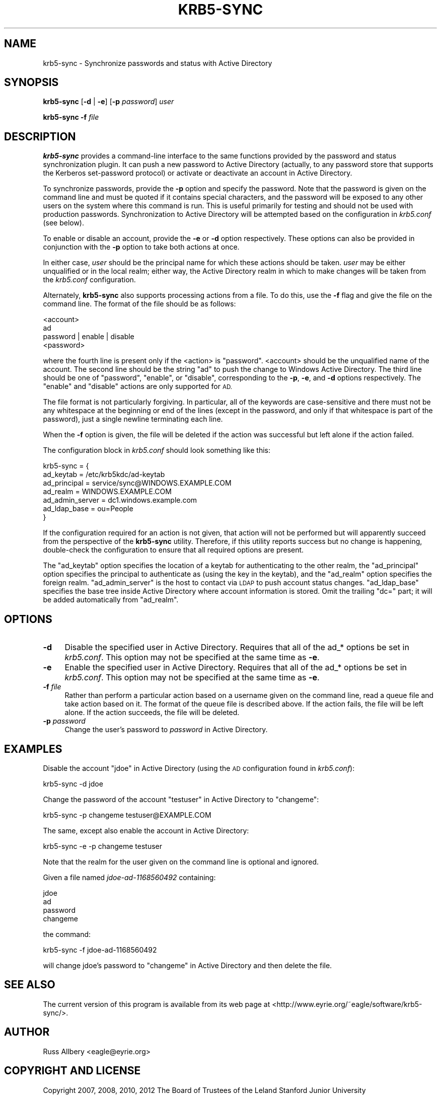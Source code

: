 .\" Automatically generated by Pod::Man 2.27 (Pod::Simple 3.28)
.\"
.\" Standard preamble:
.\" ========================================================================
.de Sp \" Vertical space (when we can't use .PP)
.if t .sp .5v
.if n .sp
..
.de Vb \" Begin verbatim text
.ft CW
.nf
.ne \\$1
..
.de Ve \" End verbatim text
.ft R
.fi
..
.\" Set up some character translations and predefined strings.  \*(-- will
.\" give an unbreakable dash, \*(PI will give pi, \*(L" will give a left
.\" double quote, and \*(R" will give a right double quote.  \*(C+ will
.\" give a nicer C++.  Capital omega is used to do unbreakable dashes and
.\" therefore won't be available.  \*(C` and \*(C' expand to `' in nroff,
.\" nothing in troff, for use with C<>.
.tr \(*W-
.ds C+ C\v'-.1v'\h'-1p'\s-2+\h'-1p'+\s0\v'.1v'\h'-1p'
.ie n \{\
.    ds -- \(*W-
.    ds PI pi
.    if (\n(.H=4u)&(1m=24u) .ds -- \(*W\h'-12u'\(*W\h'-12u'-\" diablo 10 pitch
.    if (\n(.H=4u)&(1m=20u) .ds -- \(*W\h'-12u'\(*W\h'-8u'-\"  diablo 12 pitch
.    ds L" ""
.    ds R" ""
.    ds C` ""
.    ds C' ""
'br\}
.el\{\
.    ds -- \|\(em\|
.    ds PI \(*p
.    ds L" ``
.    ds R" ''
.    ds C`
.    ds C'
'br\}
.\"
.\" Escape single quotes in literal strings from groff's Unicode transform.
.ie \n(.g .ds Aq \(aq
.el       .ds Aq '
.\"
.\" If the F register is turned on, we'll generate index entries on stderr for
.\" titles (.TH), headers (.SH), subsections (.SS), items (.Ip), and index
.\" entries marked with X<> in POD.  Of course, you'll have to process the
.\" output yourself in some meaningful fashion.
.\"
.\" Avoid warning from groff about undefined register 'F'.
.de IX
..
.nr rF 0
.if \n(.g .if rF .nr rF 1
.if (\n(rF:(\n(.g==0)) \{
.    if \nF \{
.        de IX
.        tm Index:\\$1\t\\n%\t"\\$2"
..
.        if !\nF==2 \{
.            nr % 0
.            nr F 2
.        \}
.    \}
.\}
.rr rF
.\"
.\" Accent mark definitions (@(#)ms.acc 1.5 88/02/08 SMI; from UCB 4.2).
.\" Fear.  Run.  Save yourself.  No user-serviceable parts.
.    \" fudge factors for nroff and troff
.if n \{\
.    ds #H 0
.    ds #V .8m
.    ds #F .3m
.    ds #[ \f1
.    ds #] \fP
.\}
.if t \{\
.    ds #H ((1u-(\\\\n(.fu%2u))*.13m)
.    ds #V .6m
.    ds #F 0
.    ds #[ \&
.    ds #] \&
.\}
.    \" simple accents for nroff and troff
.if n \{\
.    ds ' \&
.    ds ` \&
.    ds ^ \&
.    ds , \&
.    ds ~ ~
.    ds /
.\}
.if t \{\
.    ds ' \\k:\h'-(\\n(.wu*8/10-\*(#H)'\'\h"|\\n:u"
.    ds ` \\k:\h'-(\\n(.wu*8/10-\*(#H)'\`\h'|\\n:u'
.    ds ^ \\k:\h'-(\\n(.wu*10/11-\*(#H)'^\h'|\\n:u'
.    ds , \\k:\h'-(\\n(.wu*8/10)',\h'|\\n:u'
.    ds ~ \\k:\h'-(\\n(.wu-\*(#H-.1m)'~\h'|\\n:u'
.    ds / \\k:\h'-(\\n(.wu*8/10-\*(#H)'\z\(sl\h'|\\n:u'
.\}
.    \" troff and (daisy-wheel) nroff accents
.ds : \\k:\h'-(\\n(.wu*8/10-\*(#H+.1m+\*(#F)'\v'-\*(#V'\z.\h'.2m+\*(#F'.\h'|\\n:u'\v'\*(#V'
.ds 8 \h'\*(#H'\(*b\h'-\*(#H'
.ds o \\k:\h'-(\\n(.wu+\w'\(de'u-\*(#H)/2u'\v'-.3n'\*(#[\z\(de\v'.3n'\h'|\\n:u'\*(#]
.ds d- \h'\*(#H'\(pd\h'-\w'~'u'\v'-.25m'\f2\(hy\fP\v'.25m'\h'-\*(#H'
.ds D- D\\k:\h'-\w'D'u'\v'-.11m'\z\(hy\v'.11m'\h'|\\n:u'
.ds th \*(#[\v'.3m'\s+1I\s-1\v'-.3m'\h'-(\w'I'u*2/3)'\s-1o\s+1\*(#]
.ds Th \*(#[\s+2I\s-2\h'-\w'I'u*3/5'\v'-.3m'o\v'.3m'\*(#]
.ds ae a\h'-(\w'a'u*4/10)'e
.ds Ae A\h'-(\w'A'u*4/10)'E
.    \" corrections for vroff
.if v .ds ~ \\k:\h'-(\\n(.wu*9/10-\*(#H)'\s-2\u~\d\s+2\h'|\\n:u'
.if v .ds ^ \\k:\h'-(\\n(.wu*10/11-\*(#H)'\v'-.4m'^\v'.4m'\h'|\\n:u'
.    \" for low resolution devices (crt and lpr)
.if \n(.H>23 .if \n(.V>19 \
\{\
.    ds : e
.    ds 8 ss
.    ds o a
.    ds d- d\h'-1'\(ga
.    ds D- D\h'-1'\(hy
.    ds th \o'bp'
.    ds Th \o'LP'
.    ds ae ae
.    ds Ae AE
.\}
.rm #[ #] #H #V #F C
.\" ========================================================================
.\"
.IX Title "KRB5-SYNC 8"
.TH KRB5-SYNC 8 "2013-12-09" "3.0" "krb5-sync"
.\" For nroff, turn off justification.  Always turn off hyphenation; it makes
.\" way too many mistakes in technical documents.
.if n .ad l
.nh
.SH "NAME"
krb5\-sync \- Synchronize passwords and status with Active Directory
.SH "SYNOPSIS"
.IX Header "SYNOPSIS"
\&\fBkrb5\-sync\fR [\fB\-d\fR | \fB\-e\fR] [\fB\-p\fR \fIpassword\fR] \fIuser\fR
.PP
\&\fBkrb5\-sync\fR \fB\-f\fR \fIfile\fR
.SH "DESCRIPTION"
.IX Header "DESCRIPTION"
\&\fBkrb5\-sync\fR provides a command-line interface to the same functions
provided by the password and status synchronization plugin.  It can push a
new password to Active Directory (actually, to any password store that
supports the Kerberos set-password protocol) or activate or deactivate an
account in Active Directory.
.PP
To synchronize passwords, provide the \fB\-p\fR option and specify the
password.  Note that the password is given on the command line and must be
quoted if it contains special characters, and the password will be exposed
to any other users on the system where this command is run.  This is
useful primarily for testing and should not be used with production
passwords.  Synchronization to Active Directory will be attempted based on
the configuration in \fIkrb5.conf\fR (see below).
.PP
To enable or disable an account, provide the \fB\-e\fR or \fB\-d\fR option
respectively.  These options can also be provided in conjunction with the
\&\fB\-p\fR option to take both actions at once.
.PP
In either case, \fIuser\fR should be the principal name for which these
actions should be taken.  \fIuser\fR may be either unqualified or in the
local realm; either way, the Active Directory realm in which to make
changes will be taken from the \fIkrb5.conf\fR configuration.
.PP
Alternately, \fBkrb5\-sync\fR also supports processing actions from a file.
To do this, use the \fB\-f\fR flag and give the file on the command line.  The
format of the file should be as follows:
.PP
.Vb 4
\&    <account>
\&    ad
\&    password | enable | disable
\&    <password>
.Ve
.PP
where the fourth line is present only if the <action> is \f(CW\*(C`password\*(C'\fR.
<account> should be the unqualified name of the account.  The second line
should be the string \f(CW\*(C`ad\*(C'\fR to push the change to Windows Active Directory.
The third line should be one of \f(CW\*(C`password\*(C'\fR, \f(CW\*(C`enable\*(C'\fR, or \f(CW\*(C`disable\*(C'\fR,
corresponding to the \fB\-p\fR, \fB\-e\fR, and \fB\-d\fR options respectively.  The
\&\f(CW\*(C`enable\*(C'\fR and \f(CW\*(C`disable\*(C'\fR actions are only supported for \s-1AD.\s0
.PP
The file format is not particularly forgiving.  In particular, all of the
keywords are case-sensitive and there must not be any whitespace at the
beginning or end of the lines (except in the password, and only if that
whitespace is part of the password), just a single newline terminating
each line.
.PP
When the \fB\-f\fR option is given, the file will be deleted if the action was
successful but left alone if the action failed.
.PP
The configuration block in \fIkrb5.conf\fR should look something like this:
.PP
.Vb 7
\&    krb5\-sync = {
\&        ad_keytab       = /etc/krb5kdc/ad\-keytab
\&        ad_principal    = service/sync@WINDOWS.EXAMPLE.COM
\&        ad_realm        = WINDOWS.EXAMPLE.COM
\&        ad_admin_server = dc1.windows.example.com
\&        ad_ldap_base    = ou=People
\&    }
.Ve
.PP
If the configuration required for an action is not given, that action will
not be performed but will apparently succeed from the perspective of the
\&\fBkrb5\-sync\fR utility.  Therefore, if this utility reports success but no
change is happening, double-check the configuration to ensure that all
required options are present.
.PP
The \f(CW\*(C`ad_keytab\*(C'\fR option specifies the location of a keytab for
authenticating to the other realm, the \f(CW\*(C`ad_principal\*(C'\fR option specifies
the principal to authenticate as (using the key in the keytab), and the
\&\f(CW\*(C`ad_realm\*(C'\fR option specifies the foreign realm.  \f(CW\*(C`ad_admin_server\*(C'\fR is the
host to contact via \s-1LDAP\s0 to push account status changes.  \f(CW\*(C`ad_ldap_base\*(C'\fR
specifies the base tree inside Active Directory where account information
is stored.  Omit the trailing \f(CW\*(C`dc=\*(C'\fR part; it will be added automatically
from \f(CW\*(C`ad_realm\*(C'\fR.
.SH "OPTIONS"
.IX Header "OPTIONS"
.IP "\fB\-d\fR" 4
.IX Item "-d"
Disable the specified user in Active Directory.  Requires that all of the
ad_* options be set in \fIkrb5.conf\fR.  This option may not be specified at
the same time as \fB\-e\fR.
.IP "\fB\-e\fR" 4
.IX Item "-e"
Enable the specified user in Active Directory.  Requires that all of the
ad_* options be set in \fIkrb5.conf\fR.  This option may not be specified at
the same time as \fB\-e\fR.
.IP "\fB\-f\fR \fIfile\fR" 4
.IX Item "-f file"
Rather than perform a particular action based on a username given on the
command line, read a queue file and take action based on it.  The format
of the queue file is described above.  If the action fails, the file will
be left alone.  If the action succeeds, the file will be deleted.
.IP "\fB\-p\fR \fIpassword\fR" 4
.IX Item "-p password"
Change the user's password to \fIpassword\fR in Active Directory.
.SH "EXAMPLES"
.IX Header "EXAMPLES"
Disable the account \*(L"jdoe\*(R" in Active Directory (using the \s-1AD\s0 configuration
found in \fIkrb5.conf\fR):
.PP
.Vb 1
\&    krb5\-sync \-d jdoe
.Ve
.PP
Change the password of the account \f(CW\*(C`testuser\*(C'\fR in Active Directory to
\&\f(CW\*(C`changeme\*(C'\fR:
.PP
.Vb 1
\&    krb5\-sync \-p changeme testuser@EXAMPLE.COM
.Ve
.PP
The same, except also enable the account in Active Directory:
.PP
.Vb 1
\&    krb5\-sync \-e \-p changeme testuser
.Ve
.PP
Note that the realm for the user given on the command line is optional and
ignored.
.PP
Given a file named \fIjdoe\-ad\-1168560492\fR containing:
.PP
.Vb 4
\&    jdoe
\&    ad
\&    password
\&    changeme
.Ve
.PP
the command:
.PP
.Vb 1
\&    krb5\-sync \-f jdoe\-ad\-1168560492
.Ve
.PP
will change jdoe's password to \f(CW\*(C`changeme\*(C'\fR in Active Directory and then
delete the file.
.SH "SEE ALSO"
.IX Header "SEE ALSO"
The current version of this program is available from its web page at
<http://www.eyrie.org/~eagle/software/krb5\-sync/>.
.SH "AUTHOR"
.IX Header "AUTHOR"
Russ Allbery <eagle@eyrie.org>
.SH "COPYRIGHT AND LICENSE"
.IX Header "COPYRIGHT AND LICENSE"
Copyright 2007, 2008, 2010, 2012 The Board of Trustees of the Leland
Stanford Junior University
.PP
Copying and distribution of this file, with or without modification, are
permitted in any medium without royalty provided the copyright notice and
this notice are preserved.  This file is offered as-is, without any
warranty.
